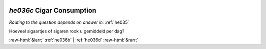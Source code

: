 .. _he036c:

 
 .. role:: raw-html(raw) 
        :format: html 

`he036c` Cigar Consumption
========================
*Routing to the question depends on answer in:* :ref:`he035`

Hoeveel sigaartjes of sigaren rook u gemiddeld per dag? 


.. image:: ../_screenshots/he036c.png


:raw-html:`&larr;` :ref:`he036b` | :ref:`he036d` :raw-html:`&rarr;`
